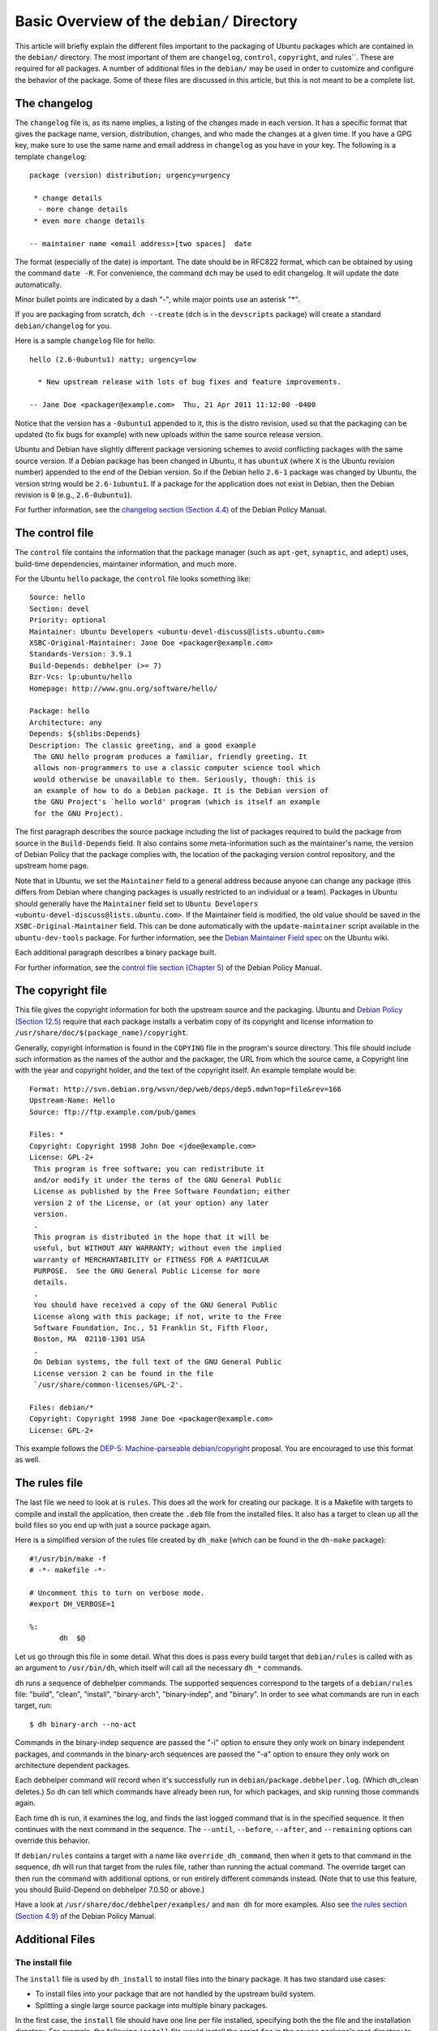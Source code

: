 Basic Overview of the ``debian/`` Directory
==================================================

This article will briefly explain the different files important to the 
packaging of Ubuntu packages which are contained in the ``debian/`` directory. 
The most important of them are ``changelog``, ``control``, ``copyright``, and 
rules``. These 
are required for all packages. A number of additional files in the ``debian/`` 
may be used in order to customize and configure the behavior of the package. 
Some of these files are discussed in this article, but this is not meant to be 
a complete list.

The changelog
-------------------------------

The ``changelog`` file is, as its name implies, a listing of the changes made 
in 
each version. It has a specific format that gives the package name, version, 
distribution, changes, and who made the changes at a given time. If you have a 
GPG key, make sure to use the same name and email address in ``changelog`` as 
you 
have in your key. The following is a template ``changelog``::


 package (version) distribution; urgency=urgency

  * change details
   - more change details
  * even more change details

 -- maintainer name <email address>[two spaces]  date
 
The format (especially of the date) is important. The date should be in RFC822 
format, which can be obtained by using the command ``date -R``. For 
convenience, the command ``dch`` may be used to edit changelog. It will update 
the date automatically.

Minor bullet points are indicated by a dash "-", while major points use an 
asterisk "*".

If you are packaging from scratch, ``dch --create`` (``dch`` is in the 
``devscripts`` 
package) will create a standard ``debian/changelog`` for you.

Here is a sample ``changelog`` file for hello::


 hello (2.6-0ubuntu1) natty; urgency=low

   * New upstream release with lots of bug fixes and feature improvements.

 -- Jane Doe <packager@example.com>  Thu, 21 Apr 2011 11:12:00 -0400
 
Notice that the version has a ``-0ubuntu1`` appended to it, this is the distro 
revision, used so that the packaging can be updated (to fix bugs for example) 
with new uploads within the same source release version.

Ubuntu and Debian have slightly different package versioning schemes to avoid 
conflicting packages with the same source version. If a Debian package has been 
changed in Ubuntu, it has ``ubuntuX`` (where ``X`` is the Ubuntu revision 
number) appended to the end of the Debian version. So if the Debian hello 
``2.6-1`` package was changed by Ubuntu, the version string would be 
``2.6-1ubuntu1``. If a package for the application does not exist in Debian, 
then the Debian revision is ``0`` (e.g., ``2.6-0ubuntu1``).

For further information, see the `changelog section (Section 4.4) 
<http://www.debian.org/doc/debian-policy/ch-source.html#s-dpkgchangelog>`_ of 
the Debian Policy Manual.


The control file
-------------------------------

The ``control`` file contains the information that the package manager (such as 
``apt-get``, ``synaptic``, and ``adept``) uses, build-time dependencies, 
maintainer information, and much more.

For the Ubuntu ``hello`` package, the ``control`` file looks something like::

 Source: hello
 Section: devel
 Priority: optional
 Maintainer: Ubuntu Developers <ubuntu-devel-discuss@lists.ubuntu.com>
 XSBC-Original-Maintainer: Jane Doe <packager@example.com>
 Standards-Version: 3.9.1
 Build-Depends: debhelper (>= 7)
 Bzr-Vcs: lp:ubuntu/hello
 Homepage: http://www.gnu.org/software/hello/
 
 Package: hello
 Architecture: any
 Depends: ${shlibs:Depends}
 Description: The classic greeting, and a good example
  The GNU hello program produces a familiar, friendly greeting. It
  allows non-programmers to use a classic computer science tool which
  would otherwise be unavailable to them. Seriously, though: this is
  an example of how to do a Debian package. It is the Debian version of
  the GNU Project's `hello world' program (which is itself an example
  for the GNU Project).
 
The first paragraph describes the source package including the list of packages 
required to build the package from source in the ``Build-Depends`` field. It 
also 
contains some meta-information such as the maintainer's name, the version of 
Debian Policy that the package complies with, the location of the packaging 
version control repository, and the upstream home page.

Note that in Ubuntu, we set the ``Maintainer`` field to a general address 
because 
anyone can change any package (this differs from Debian where changing packages 
is usually restricted to an individual or a team). Packages in Ubuntu should 
generally have the ``Maintainer`` field set to ``Ubuntu Developers 
<ubuntu-devel-discuss@lists.ubuntu.com>``. If the Maintainer field is modified, 
the old value should be saved in the ``XSBC-Original-Maintainer`` field. This 
can be done automatically with the  ``update-maintainer`` script available in 
the ``ubuntu-dev-tools`` package. For further information, see the `Debian 
Maintainer Field spec <https://wiki.ubuntu.com/DebianMaintainerField>`_ on the 
Ubuntu wiki.

Each additional paragraph describes a binary package built.

For further information, see the `control file section (Chapter 5) 
<http://www.debian.org/doc/debian-policy/ch-controlfields.html>`_ of the Debian 
Policy Manual.


The copyright file
-------------------------------

This file gives the copyright information for both the upstream source and the 
packaging. Ubuntu and `Debian Policy (Section 12.5) 
<http://www.debian.org/doc/debian-policy/ch-docs.html#s-copyrightfile>`_ 
require that each package installs a verbatim copy of its copyright and license 
information to ``/usr/share/doc/$(package_name)/copyright``.

Generally, copyright information is found in the ``COPYING`` file in the 
program's 
source directory. This file should include such information as the names of the 
author and the packager, the URL from which the source came, a Copyright line 
with the year and copyright holder, and the text of the copyright itself. An 
example template would be::


 Format: http://svn.debian.org/wsvn/dep/web/deps/dep5.mdwn?op=file&rev=166
 Upstream-Name: Hello
 Source: ftp://ftp.example.com/pub/games
 
 Files: *
 Copyright: Copyright 1998 John Doe <jdoe@example.com>
 License: GPL-2+
  This program is free software; you can redistribute it
  and/or modify it under the terms of the GNU General Public
  License as published by the Free Software Foundation; either
  version 2 of the License, or (at your option) any later
  version.
  .
  This program is distributed in the hope that it will be
  useful, but WITHOUT ANY WARRANTY; without even the implied
  warranty of MERCHANTABILITY or FITNESS FOR A PARTICULAR
  PURPOSE.  See the GNU General Public License for more
  details.
  .
  You should have received a copy of the GNU General Public
  License along with this package; if not, write to the Free
  Software Foundation, Inc., 51 Franklin St, Fifth Floor,
  Boston, MA  02110-1301 USA
  .
  On Debian systems, the full text of the GNU General Public
  License version 2 can be found in the file
  `/usr/share/common-licenses/GPL-2'.
 
 Files: debian/*
 Copyright: Copyright 1998 Jane Doe <packager@example.com>
 License: GPL-2+
 
This example follows the `DEP-5: Machine-parseable debian/copyright 
<http://dep.debian.net/deps/dep5/>`_ proposal. You are encouraged to use this 
format as well.


The rules file
-------------------------------

The last file we need to look at is ``rules``. This does all the work for 
creating 
our package. It is a Makefile with targets to compile and install the 
application, then create the ``.deb`` file from the installed files. It also 
has a 
target to clean up all the build files so you end up with just a source package 
again.

Here is a simplified version of the rules file created by ``dh_make`` (which 
can be found in the ``dh-make`` package)::

 #!/usr/bin/make -f
 # -*- makefile -*-
 
 # Uncomment this to turn on verbose mode.
 #export DH_VERBOSE=1
 
 %:
 	dh  $@

Let us go through this file in some detail. What this does is pass every build 
target that ``debian/rules`` is called with as an argument to ``/usr/bin/dh``, 
which itself will call all the necessary ``dh_*`` commands. 

``dh`` runs a sequence of debhelper commands. The supported sequences 
correspond to 
the targets of a ``debian/rules`` file: "build", "clean", "install", 
"binary-arch", 
"binary-indep", and "binary". In order to see what commands are run in each 
target, run::

 $ dh binary-arch --no-act

Commands in the binary-indep sequence are passed the "-i" option to ensure they 
only work on binary independent packages, and commands in the binary-arch 
sequences are passed the "-a" option to ensure they only work on architecture 
dependent packages.

Each debhelper command will record when it's successfully run in 
``debian/package.debhelper.log``. (Which dh_clean deletes.) So dh can tell 
which commands have already been run, for which packages, and skip running 
those commands again.

Each time ``dh`` is run, it examines the log, and finds the last logged command 
that is in the specified sequence. It then continues with the next command in 
the sequence. The ``--until``, ``--before``, ``--after``, and ``--remaining`` 
options can override this behavior.

If ``debian/rules`` contains a target with a name like ``override_dh_command``, 
then 
when it gets to that command in the sequence, ``dh`` will run that target from 
the 
rules file, rather than running the actual command. The override target can 
then run the command with additional options, or run entirely different 
commands instead. (Note that to use this feature, you should Build-Depend on 
debhelper 7.0.50 or above.)

Have a look at ``/usr/share/doc/debhelper/examples/`` and ``man dh`` for more 
examples. Also see `the rules section (Section 4.9) 
<http://www.debian.org/doc/debian-policy/ch-source.html#s-debianrules>`_ of the 
Debian Policy Manual.

Additional Files
-------------------------------

The install file
^^^^^^^^^^^^^^^^^^^^^^^^^^^^^^^

The ``install`` file is used by ``dh_install`` to install files into the binary 
package. It has two standard use cases:

* To install files into your package that are not handled by the upstream build system.
* Splitting a single large source package into multiple binary packages.

In the first case, the ``install`` file should have one line per file 
installed, 
specifying both the the file and the installation directory. For example, the 
following ``install`` file would install the script ``foo`` in the source 
package's 
root directory to ``usr/bin`` and a desktop file in the ``debian`` directory to 
``usr/share/applications``::

 foo usr/bin
 debian/bar.desktop usr/share/applications

In the second case, files installed into ``debian/tmp`` can then be moved into 
separate binary packages using multiple ``$package_name.install`` files. This 
is often done to split large amounts of architecture independent data out of 
architecture dependent packages and into ``Architecture: all`` packages. In 
this case, only the name of the files (or directories) to be installed are 
needed without the installation directory. For example, ``foo.install`` 
containing only the architecture dependent files might look like::

 usr/bin/
 usr/lib/foo/*.so

While ``foo-common.install`` containing only the architecture independent file 
might look like::

 /usr/share/doc/
 /usr/share/icons/
 /usr/share/foo/
 /usr/share/locale/

This would create two binary packages, ``foo`` and ``foo-common``. Both would 
require their own paragraph in ``debian/control``.

See ``man dh_install`` and the `install file section (Section 5.11) 
<http://www.debian.org/doc/manuals/maint-guide/dother.en.html#install>`_  of 
the Debian New Maintainers' Guide for additional details.

The watch file
^^^^^^^^^^^^^^^^^^^^^^^^^^^^^^^

The ``debian/watch`` file allows us to check automatically for new upstream 
versions using the tool ``uscan`` found in the ``devscripts`` package. The 
first line of the watch file must be the format version (3, at the time of this 
writing), while the following lines contain any URLs to parse. For example::

 version=3
 
 http://ftp.gnu.org/gnu/hello/hello-(.*).tar.gz

Running ``uscan`` in the root source directory will now compare the upstream 
version number in ``debian/changelog`` with the latest available upstream 
version. 
If a new upstream version is found, it will be automatically downloaded. For 
example::

 $ uscan 
 hello: Newer version (2.7) available on remote site:
   http://ftp.gnu.org/gnu/hello/hello-2.7.tar.gz
   (local version is 2.6)
 hello: Successfully downloaded updated package hello-2.7.tar.gz
     and symlinked hello_2.7.orig.tar.gz to it

For further information, see ``man uscan`` and the `watch file section (Section 
4.11) <http://www.debian.org/doc/debian-policy/ch-source.html#s-debianwatch>`_ 
of the Debian Policy Manual.

The source/format file
^^^^^^^^^^^^^^^^^^^^^^^^^^^^^^^

This file indicates the format of the source package. Currently, the package 
source format defaults to 1.0 if this file does not exist. You are encouraged 
to use the newer 3.0 source format. In this case, the file should contain a 
single line indicating the desired format:

* ``3.0 (native)`` for Debian native packages or

* ``3.0 (quilt)`` for packages with a separate upstream tarball

If for some reason, you wish to keep using the old format, please create this 
file and put ``1.0`` in it to be explicit about the source package version. 
This allows for the future removal of the 1.0 default for the package source 
format.

http://wiki.debian.org/Projects/DebSrc3.0 summarizes information concerning and 
the benefits of the switch to the 3.0 source package formats.

See ``man dpkg-source`` and the `source/format section (Section 5.21) 
<http://www.debian.org/doc/manuals/maint-guide/dother.en.html#sourcef>`_  of 
the Debian New Maintainers' Guide for additional details.

Additional Resources
-------------------------------

In addition to the links to the Debian Policy Manual in each section above, the 
Debian New Maintainers' Guide has more detailed descriptions of each file. 
`Chapter 4, "Required files under the debian directory" 
<http://www.debian.org/doc/maint-guide/dreq.en.html>`_ further discusses the 
control, changelog, copyright and rules files. `Chapter 5, "Other files under 
the debian directory" <http://www.debian.org/doc/maint-guide/dother.en.html>`_ 
discusses additional files that may be used.
